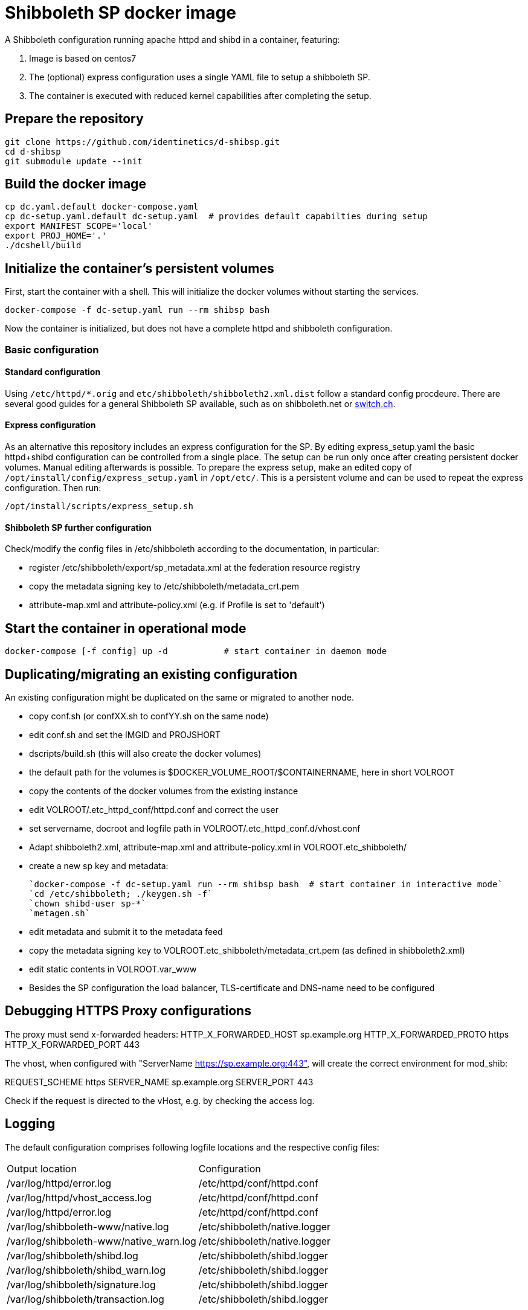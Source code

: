 # Shibboleth SP docker image  

A Shibboleth configuration running apache httpd and shibd in a container, featuring:

1. Image is based on centos7
2. The (optional) express configuration uses a single YAML file to setup a shibboleth SP.
3. The container is executed with reduced kernel capabilities after completing the setup.

## Prepare the repository

    git clone https://github.com/identinetics/d-shibsp.git
    cd d-shibsp
    git submodule update --init
    

## Build the docker image

    cp dc.yaml.default docker-compose.yaml
    cp dc-setup.yaml.default dc-setup.yaml  # provides default capabilties during setup
    export MANIFEST_SCOPE='local'
    export PROJ_HOME='.'
    ./dcshell/build


## Initialize the container's persistent volumes
 
First, start the container with a shell.
This will initialize the docker volumes without starting the services.

    docker-compose -f dc-setup.yaml run --rm shibsp bash

Now the container is initialized, but does not have a complete httpd and shibboleth configuration.

### Basic configuration

#### Standard configuration

Using `/etc/httpd/*.orig` and  `etc/shibboleth/shibboleth2.xml.dist` follow a standard config procdeure.
There are several good guides for a general Shibboleth SP available, such as on shibboleth.net or https://www.switch.ch/aai/guides/sp/[switch.ch].

#### Express configuration

As an alternative this repository includes an express configuration for the SP.
By editing express_setup.yaml the basic httpd+shibd configuration can be controlled from a single place.
The setup can be run only once after creating persistent docker volumes. Manual editing afterwards is possible.
To prepare the express setup, make an edited copy of `/opt/install/config/express_setup.yaml` in `/opt/etc/`.
This is a persistent volume and can be used to repeat the express configuration.
Then run:

    /opt/install/scripts/express_setup.sh


#### Shibboleth SP further configuration

Check/modify the config files in /etc/shibboleth according to the documentation, in particular:

  - register /etc/shibboleth/export/sp_metadata.xml at the federation resource registry
  - copy the metadata signing key to /etc/shibboleth/metadata_crt.pem
  - attribute-map.xml and attribute-policy.xml (e.g. if Profile is set to 'default')


## Start the container in operational mode

    docker-compose [-f config] up -d           # start container in daemon mode


## Duplicating/migrating an existing configuration

An existing configuration might be duplicated on the same or migrated to another node.

- copy conf.sh (or confXX.sh to confYY.sh on the same node)
- edit conf.sh and set the IMGID and PROJSHORT
- dscripts/build.sh (this will also create the docker volumes)
- the default path for the volumes is $DOCKER_VOLUME_ROOT/$CONTAINERNAME, here in short VOLROOT
- copy the contents of the docker volumes from the existing instance
- edit VOLROOT/.etc_httpd_conf/httpd.conf and correct the user
- set servername, docroot and logfile path in VOLROOT/.etc_httpd_conf.d/vhost.conf
- Adapt shibboleth2.xml, attribute-map.xml and attribute-policy.xml in VOLROOT.etc_shibboleth/ 
- create a new sp key and metadata:
 
    `docker-compose -f dc-setup.yaml run --rm shibsp bash  # start container in interactive mode`
    `cd /etc/shibboleth; ./keygen.sh -f`
    `chown shibd-user sp-*`
    `metagen.sh`
    
- edit metadata and submit it to the metadata feed
- copy the metadata signing key to VOLROOT.etc_shibboleth/metadata_crt.pem (as defined in shibboleth2.xml)
- edit static contents in VOLROOT.var_www
- Besides the SP configuration the load balancer, TLS-certificate and DNS-name need to be configured

## Debugging HTTPS Proxy configurations

The proxy must send x-forwarded headers:
HTTP_X_FORWARDED_HOST	sp.example.org
HTTP_X_FORWARDED_PROTO	https
HTTP_X_FORWARDED_PORT	443

The vhost, when configured with "ServerName https://sp.example.org:443", will create the correct
environment for mod_shib:

REQUEST_SCHEME	https
SERVER_NAME	sp.example.org
SERVER_PORT	443

Check if the request is directed to the vHost, e.g. by checking the access log.

## Logging

The default configuration comprises following logfile locations and the respective config files:

|===
| Output location | Configuration
| /var/log/httpd/error.log| /etc/httpd/conf/httpd.conf
| /var/log/httpd/vhost_access.log| /etc/httpd/conf/httpd.conf
| /var/log/httpd/error.log| /etc/httpd/conf/httpd.conf
| /var/log/shibboleth-www/native.log| /etc/shibboleth/native.logger
| /var/log/shibboleth-www/native_warn.log| /etc/shibboleth/native.logger
| /var/log/shibboleth/shibd.log| /etc/shibboleth/shibd.logger
| /var/log/shibboleth/shibd_warn.log| /etc/shibboleth/shibd.logger
| /var/log/shibboleth/signature.log| /etc/shibboleth/shibd.logger
| /var/log/shibboleth/transaction.log| /etc/shibboleth/shibd.logger
|===

Note: Not all files are being used in the default configuration.

By default, shibboleth rotates log files, but apache does not.
To have a consistent logfile rotation you may want to use the logrotate utility for both shibd and httpd.

To disable log rotatation in shibd change each log4j.appender in native.logger and shibd.logger
from RollingFileAppender to FileAppender, like this (6 log files):

#log4j.appender.shibd_log=org.apache.log4j.RollingFileAppender
#log4j.appender.shibd_log.maxFileSize=10000000
#log4j.appender.shibd_log.maxBackupIndex=10
log4j.appender.shibd_log=org.apache.log4j.FileAppender
log4j.appender.shibd_log.fileName=/var/log/shibboleth/shibd.log

Logrotation is executed with /opt/bin/logrotate.sh.
It needs to be started from some cron-like service on the docker host, such as:

    docker.compose [-f config] exec <service> /opt/bin/rotate_logs.sh  # <service> is 'shibsp' by default

Logrotation may be customized by editing /opt/etc/logrotate/logrotate.conf